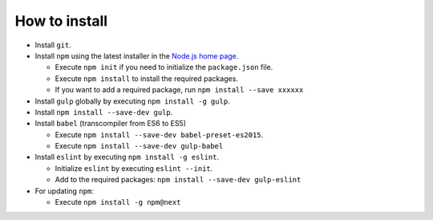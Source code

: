 .. _how-to-install-label:

How to install
--------------

.. index::
    install


- Install ``git``.
- Install ``npm`` using the latest installer in the `Node.js home page <https://nodejs.org/en/>`_.

  - Execute ``npm init`` if you need to initialize the ``package.json`` file.
  - Execute ``npm install`` to install the required packages.
  - If you want to add a required package, run ``npm install --save xxxxxx``

- Install ``gulp`` globally by executing ``npm install -g gulp``.
- Install ``npm install --save-dev gulp``.
- Install ``babel`` (transcompiler from ES6 to ES5)

  - Execute ``npm install --save-dev babel-preset-es2015``.
  - Execute ``npm install --save-dev gulp-babel``

- Install ``eslint`` by executing ``npm install -g eslint``.

  - Initialize ``eslint`` by executing ``eslint --init``.
  - Add to the required packages: ``npm install --save-dev gulp-eslint``

- For updating ``npm``:

  - Execute ``npm install -g npm@next``
